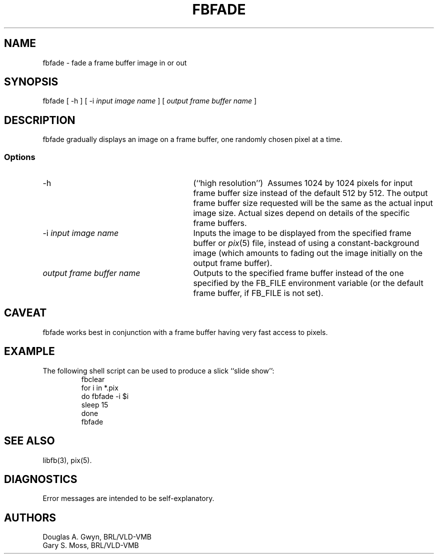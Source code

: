 '\"	fbfade.1	%W% %E%
'\" Edit the next two lines to configure for your system:
.ds ms 1\" utility manual section, normally 1B -- alternatives are 1, 1L, etc.
.ds ls 3\" library manual section, normally 3B -- alternatives are 3, 3L, etc.
.ds fs 5\" format manual section, normally 5B -- alternatives are 5, 5L, etc.
.ie t .ds pf B\" "printout" font, normally (CW -- use B if you don't have one
.el .ds pf 1
'\"
.de CW
.lg 0
\%\&\\$3\f\*(pf\\$1\fP\&\\$2
.lg
..
.TH FBFADE \*(ms "BRL CAD package"
.SH NAME
fbfade \- fade a frame buffer image in or out
.SH SYNOPSIS
.CW fbfade
[
.CW -h
] [
.CW -i
.I "input image name"
] [
.I "output frame buffer name"
]
.SH DESCRIPTION
.CW fbfade
gradually displays an image on a frame buffer,
one randomly chosen pixel at a time.
.SS Options
.TP "\w'\fIoutput frame buffer name\fP\ \ \ 'u"
.CW -h
(``high resolution'')\ 
Assumes 1024 by 1024 pixels for input frame buffer size
instead of the default 512 by 512.
The output frame buffer size requested will be the same as
the actual input image size.
Actual sizes depend on details of the specific frame buffers.
.TP
\f\*(pf-i\fP \fIinput image name\fP
Inputs the image to be displayed
from the specified frame buffer or \fIpix\fP(\*(fs) file,
instead of using a constant-background image
(which amounts to fading out the image initially on the output frame buffer).
.TP
.I "output frame buffer name"
Outputs to the specified frame buffer
instead of the one specified by the
.CW FB_FILE
environment variable
(or the default frame buffer, if
.CW FB_FILE
is not set).
.SH CAVEAT
.CW fbfade
works best in conjunction with a frame buffer having very fast access to pixels.
.SH EXAMPLE
The following shell script can be used to produce a slick ``slide show'':
.RS
\f\*(pffbclear
.br
for \|i \|in \|*.pix
.br
do	fbfade \|-i \|$i
.br
	sleep \|15
.br
done
.br
fbfade\fP
.RE
.SH "SEE ALSO"
libfb(\*(ls), pix(\*(fs).
.SH DIAGNOSTICS
Error messages are intended to be self-explanatory.
.SH AUTHORS
Douglas A.\& Gwyn, BRL/VLD-VMB
.br
Gary S.\& Moss, BRL/VLD-VMB

